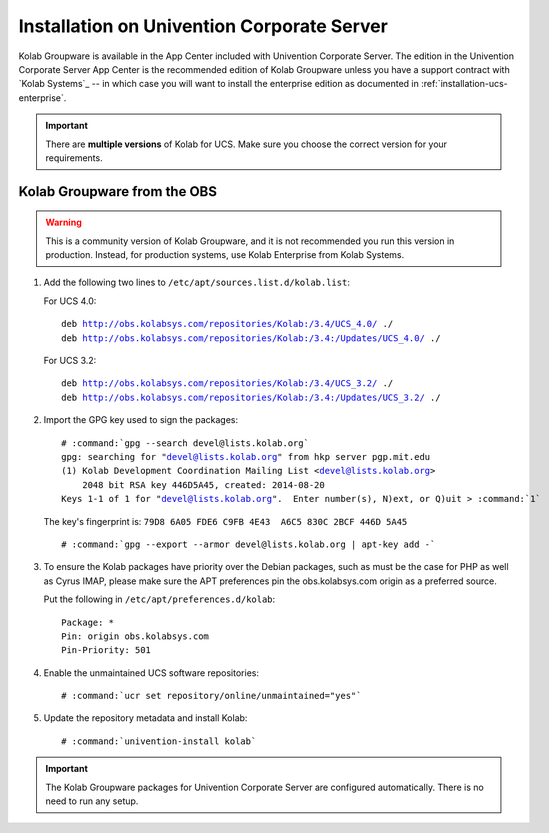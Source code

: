 .. _installation-ucs-community:

===========================================
Installation on Univention Corporate Server
===========================================

Kolab Groupware is available in the App Center included with Univention
Corporate Server. The edition in the Univention Corporate Server App
Center is the recommended edition of Kolab Groupware unless you have a
support contract with `Kolab Systems`_ -- in which case you will want to
install the enterprise edition as documented in
:ref:`installation-ucs-enterprise`.

.. IMPORTANT::

    There are **multiple versions** of Kolab for UCS. Make sure you
    choose the correct version for your requirements.

Kolab Groupware from the OBS
============================

.. WARNING::

    This is a community version of Kolab Groupware, and it is not
    recommended you run this version in production. Instead, for
    production systems, use Kolab Enterprise from Kolab Systems.

1.  Add the following two lines to ``/etc/apt/sources.list.d/kolab.list``:

    For UCS 4.0:

    .. parsed-literal::

        deb http://obs.kolabsys.com/repositories/Kolab:/3.4/UCS_4.0/ ./
        deb http://obs.kolabsys.com/repositories/Kolab:/3.4:/Updates/UCS_4.0/ ./

    For UCS 3.2:

    .. parsed-literal::

        deb http://obs.kolabsys.com/repositories/Kolab:/3.4/UCS_3.2/ ./
        deb http://obs.kolabsys.com/repositories/Kolab:/3.4:/Updates/UCS_3.2/ ./

2.  Import the GPG key used to sign the packages:

    .. parsed-literal::

        # :command:`gpg --search devel@lists.kolab.org`
        gpg: searching for "devel@lists.kolab.org" from hkp server pgp.mit.edu
        (1) Kolab Development Coordination Mailing List <devel@lists.kolab.org>
            2048 bit RSA key 446D5A45, created: 2014-08-20
        Keys 1-1 of 1 for "devel@lists.kolab.org".  Enter number(s), N)ext, or Q)uit > :command:`1`

    The key's fingerprint is: ``79D8 6A05 FDE6 C9FB 4E43  A6C5 830C 2BCF 446D 5A45``

    .. parsed-literal::

        # :command:`gpg --export --armor devel@lists.kolab.org | apt-key add -`

3.  To ensure the Kolab packages have priority over the Debian packages, such as
    must be the case for PHP as well as Cyrus IMAP, please make sure the APT
    preferences pin the obs.kolabsys.com origin as a preferred source.

    Put the following in ``/etc/apt/preferences.d/kolab``:

    .. parsed-literal::

        Package: *
        Pin: origin obs.kolabsys.com
        Pin-Priority: 501

4.  Enable the unmaintained UCS software repositories:

    .. parsed-literal::

        # :command:`ucr set repository/online/unmaintained="yes"`

5.  Update the repository metadata and install Kolab:

    .. parsed-literal::

        # :command:`univention-install kolab`

.. IMPORTANT::

    The Kolab Groupware packages for Univention Corporate Server are configured
    automatically. There is no need to run any setup.
